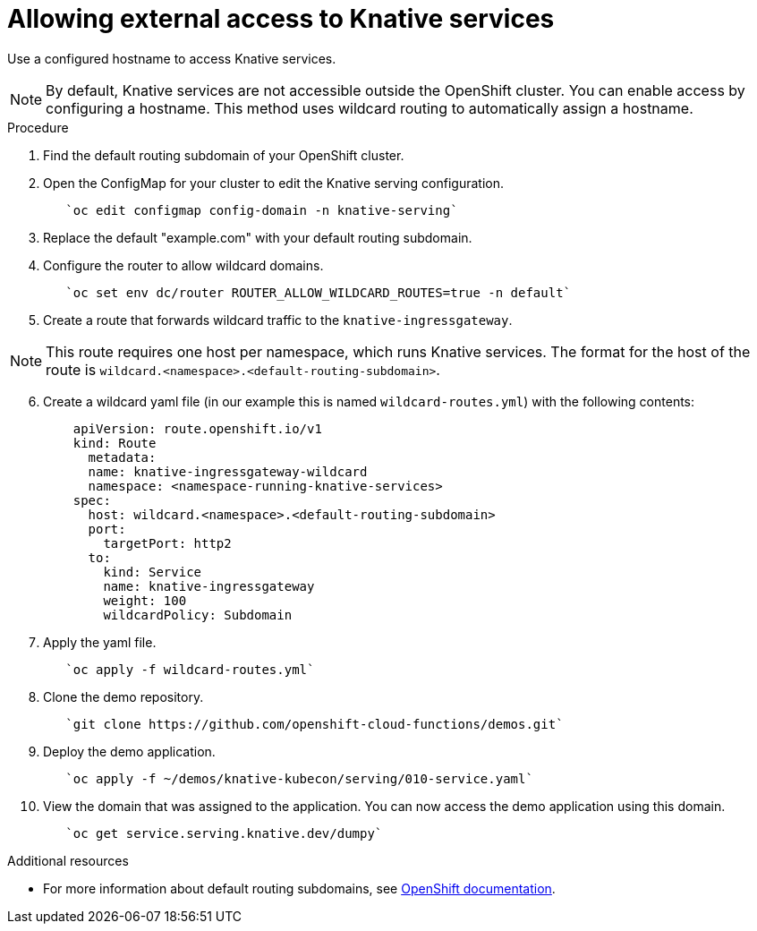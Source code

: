 // This module is included in the following assemblies:
//
// assembly_knative-OCP-311.adoc


[id='allowing-external-access-knative-services_{context}]
= Allowing external access to Knative services

Use a configured hostname to access Knative services.

NOTE: By default, Knative services are not accessible outside the OpenShift cluster. You can enable access by configuring a hostname. This method uses wildcard routing to automatically assign a hostname.


.Procedure
. Find the default routing subdomain of your OpenShift cluster. 

. Open the ConfigMap for your cluster to edit the Knative serving configuration.
+
----
   `oc edit configmap config-domain -n knative-serving`   
----

. Replace the default "example.com" with your default routing subdomain.


. Configure the router to allow wildcard domains.
+
----
   `oc set env dc/router ROUTER_ALLOW_WILDCARD_ROUTES=true -n default`   
----

. Create a route that forwards wildcard traffic to the `knative-ingressgateway`.
   
NOTE: This route requires one host per namespace, which runs Knative services. The format for the host of the route is `wildcard.<namespace>.<default-routing-subdomain>`.

[start=6]
. Create a wildcard yaml file (in our example this is named `wildcard-routes.yml`) with the following contents:
+
----
    apiVersion: route.openshift.io/v1
    kind: Route
      metadata:
      name: knative-ingressgateway-wildcard
      namespace: <namespace-running-knative-services>
    spec:
      host: wildcard.<namespace>.<default-routing-subdomain>
      port:
        targetPort: http2
      to:
        kind: Service
        name: knative-ingressgateway
        weight: 100
        wildcardPolicy: Subdomain   
----        

. Apply the yaml file.
+
----
   `oc apply -f wildcard-routes.yml`   
----

. Clone the demo repository.
+
----
   `git clone https://github.com/openshift-cloud-functions/demos.git`
----

. Deploy the demo application.
+
----
   `oc apply -f ~/demos/knative-kubecon/serving/010-service.yaml`   
----

. View the domain that was assigned to the application. You can now access the demo application using this domain.
+
----
   `oc get service.serving.knative.dev/dumpy`   
----



.Additional resources

* For more information about default routing subdomains, see link:https://docs.openshift.com/enterprise/3.0/install_config/install/deploy_router.html#customizing-the-default-routing-subdomain[OpenShift documentation].
